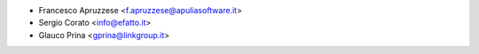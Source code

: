 * Francesco Apruzzese <f.apruzzese@apuliasoftware.it>
* Sergio Corato <info@efatto.it>
* Glauco Prina <gprina@linkgroup.it>

